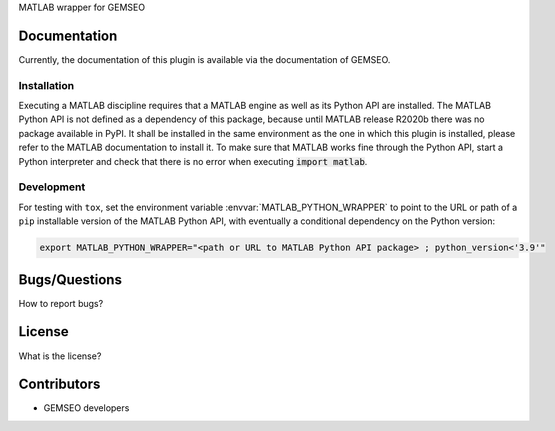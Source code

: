 MATLAB wrapper for GEMSEO

Documentation
-------------

Currently, the documentation of this plugin is available via the documentation of GEMSEO.

Installation
~~~~~~~~~~~~

Executing a MATLAB discipline requires that a MATLAB
engine as well as its Python API are installed.
The MATLAB Python API is not defined as a dependency of this package,
because until MATLAB release R2020b there was no package available in PyPI.
It shall be installed in the same environment as the one in which this plugin is installed,
please refer to the MATLAB documentation to install it.
To make sure that MATLAB works fine through the Python API,
start a Python interpreter and
check that there is no error when executing :code:`import matlab`.

Development
~~~~~~~~~~~

For testing with ``tox``,
set the environment variable :envvar:`MATLAB_PYTHON_WRAPPER`
to point to the URL or path of a ``pip`` installable version of the MATLAB Python API,
with eventually a conditional dependency on the Python version:

.. code-block:: console

   export MATLAB_PYTHON_WRAPPER="<path or URL to MATLAB Python API package> ; python_version<'3.9'"


Bugs/Questions
--------------

How to report bugs?

License
-------

What is the license?

Contributors
------------

- GEMSEO developers

